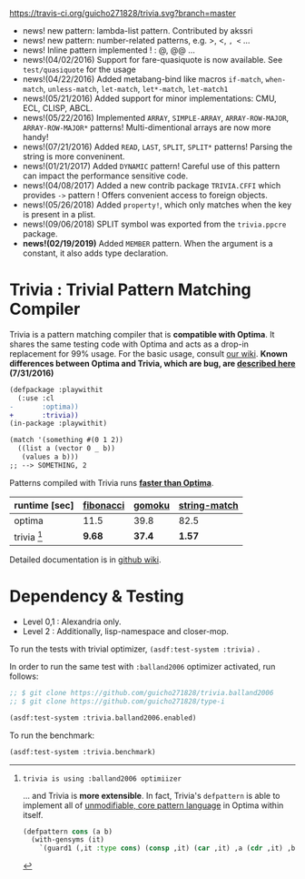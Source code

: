 
[[https://travis-ci.org/guicho271828/trivia][https://travis-ci.org/guicho271828/trivia.svg?branch=master]]

+ news! new pattern: lambda-list pattern. Contributed by akssri
+ news! new pattern: number-related patterns, e.g. >, <, =, <= ... 
+ news! Inline pattern implemented ! : @, @@ ...
+ news!(04/02/2016) Support for fare-quasiquote is now available. See =test/quasiquote= for the usage
+ news!(04/22/2016) Added metabang-bind like macros =if-match=, =when-match=, =unless-match=, =let-match=, =let*-match=, =let-match1=
+ news!(05/21/2016) Added support for minor implementations: CMU, ECL, CLISP, ABCL.
+ news!(05/22/2016) Implemented =ARRAY=, =SIMPLE-ARRAY=, =ARRAY-ROW-MAJOR=, =ARRAY-ROW-MAJOR*= patterns! Multi-dimentional arrays are now more handy!
+ news!(07/21/2016) Added =READ=, =LAST=, =SPLIT=, =SPLIT*= patterns! Parsing the string is more conveninent.
+ news!(01/21/2017) Added =DYNAMIC= pattern! Careful use of this pattern can impact the performance sensitive code.
+ news!(04/08/2017) Added a new contrib package =TRIVIA.CFFI= which provides =->= pattern ! Offers convenient access to foreign objects.
+ news!(05/26/2018) Added =property!=, which only matches when the key is present in a plist.
+ news!(09/06/2018) SPLIT symbol was exported from the =trivia.ppcre= package.
+ *news!(02/19/2019)* Added =MEMBER= pattern. When the argument is a constant, it also adds type declaration.

* Trivia : Trivial Pattern Matching Compiler

Trivia is a pattern matching compiler that is *compatible with Optima*.
It shares the same testing code with Optima and acts as a
drop-in replacement for 99% usage. For the basic usage, consult [[https://github.com/guicho271828/trivia/wiki][our wiki]].
*Known differences between Optima and Trivia, which are bug, are [[https://github.com/guicho271828/trivia/wiki/Known-Differences][described here]] (7/31/2016)*

#+BEGIN_SRC diff
(defpackage :playwithit
  (:use :cl 
-       :optima))
+       :trivia))
(in-package :playwithit)

(match '(something #(0 1 2))
  ((list a (vector 0 _ b))
   (values a b)))
;; --> SOMETHING, 2
#+END_SRC

Patterns compiled with Trivia runs *[[https://github.com/guicho271828/trivia/wiki/Benchmarking-Results][faster than Optima]]*. 

| runtime [sec] | [[https://github.com/guicho271828/trivia/blob/master/bench/definitions.lisp#L11][fibonacci]] | [[https://github.com/guicho271828/trivia/blob/master/bench/definitions.lisp#L40][gomoku]] | [[https://github.com/guicho271828/trivia/blob/master/bench/definitions.lisp#L214][string-match]] |
|---------------+-----------+--------+--------------|
| optima        | 11.5      | 39.8   | 82.5         |
| trivia [1]    | *9.68*    | *37.4* | *1.57*       |

[1]: trivia is using :balland2006 optimiizer

... and Trivia is *more extensible*. In fact, Trivia's =defpattern= is able
to implement all of [[https://github.com/m2ym/optima#constructor-pattern][unmodifiable, core pattern language]] in Optima within itself.

#+BEGIN_SRC lisp
(defpattern cons (a b)
  (with-gensyms (it)
    `(guard1 (,it :type cons) (consp ,it) (car ,it) ,a (cdr ,it) ,b)))
#+END_SRC

Detailed documentation is in [[https://github.com/guicho271828/trivia/wiki][github wiki]].

* Dependency & Testing

+ Level 0,1 : Alexandria only.
+ Level 2 : Additionally, lisp-namespace and closer-mop.

To run the tests with trivial optimizer, =(asdf:test-system :trivia)= .

In order to run the same test with =:balland2006= optimizer activated, run follows:

#+BEGIN_SRC lisp
;; $ git clone https://github.com/guicho271828/trivia.balland2006
;; $ git clone https://github.com/guicho271828/type-i

(asdf:test-system :trivia.balland2006.enabled)
#+END_SRC

To run the benchmark:

#+BEGIN_SRC lisp
(asdf:test-system :trivia.benchmark)
#+END_SRC
